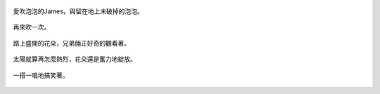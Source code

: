 .. title: 今日Photo Diary - 2013/05/24
.. slug: 20130524
.. date: 20130710 19:19:12
.. tags: 生活日記
.. link: 
.. description: Created at 20130707 08:31:37
.. ===================================Metadata↑================================================
.. 記得加tags: 人生省思,流浪動物,生活日記,學習與閱讀,英文,mathjax,自由的程式人生,書寫人生,理財
.. 記得加slug(無副檔名)，會以slug內容作為檔名(html檔)，同時將對應的內容放到對應的標籤裡。
.. ===================================文章起始↓================================================
.. <body>

.. figure:: ../../../arch_2013/files_2013/Photo_Diary/20130524/800/800_01_P1360484_4437729-05.jpg
   :target: ../../../arch_2013/files_2013/Photo_Diary/20130524/800/800_01_P1360484_4437729-05.jpg
   :align: center

   愛吹泡泡的James，與留在地上未破掉的泡泡。

.. TEASER_END

.. figure:: ../../../arch_2013/files_2013/Photo_Diary/20130524/800/800_02_P1360469_4437729-05.jpg
   :target: ../../../arch_2013/files_2013/Photo_Diary/20130524/800/800_02_P1360469_4437729-05.jpg
   :align: center

   再來吹一次。


.. figure:: ../../../arch_2013/files_2013/Photo_Diary/20130524/800/800_03_P1160986_4450737-11.jpg
   :target: ../../../arch_2013/files_2013/Photo_Diary/20130524/800/800_03_P1160986_4450737-11.jpg
   :align: center

   路上盛開的花朵，兄弟倆正好奇的觀看著。


.. figure:: ../../../arch_2013/files_2013/Photo_Diary/20130524/800/800_04_P1160993_4450737-11.jpg
   :target: ../../../arch_2013/files_2013/Photo_Diary/20130524/800/800_04_P1160993_4450737-11.jpg
   :align: center

   太陽就算再怎麼熱烈，花朵還是奮力地綻放。   


.. figure:: ../../../arch_2013/files_2013/Photo_Diary/20130524/800/800_06_P1160860_4450737-11.jpg
   :target: ../../../arch_2013/files_2013/Photo_Diary/20130524/800/800_06_P1160860_4450737-11.jpg
   :align: center

   一搭一唱地搞笑著。




.. </body>
.. <url>



.. </url>
.. <footnote>



.. </footnote>
.. <citation>



.. </citation>
.. ===================================文章結束↑/語法備忘錄↓====================================
.. 格式1: 粗體(**字串**)  斜體(*字串*)  大字(\ :big:`字串`\ )  小字(\ :small:`字串`\ )
.. 格式2: 上標(\ :sup:`字串`\ )  下標(\ :sub:`字串`\ )  ``去除格式字串``
.. 項目: #. (換行) #.　或是a. (換行) #. 或是I(i). 換行 #.  或是*. -. +. 子項目前面要多空一格
.. 插入teaser分頁: .. TEASER_END
.. 插入latex數學: 段落裡加入\ :math:`latex數學`\ 語法，或獨立行.. math:: (換行) Latex數學
.. 插入figure: .. figure:: 路徑(換):width: 寬度(換):align: left(換):target: 路徑(空行對齊)圖標
.. 插入slides: .. slides:: (空一行) 圖擋路徑1 (換行) 圖擋路徑2 ... (空一行)
.. 插入youtube: ..youtube:: 影片的hash string
.. 插入url: 段落裡加入\ `連結字串`_\  URL區加上對應的.. _連結字串: 網址 (儘量用這個)
.. 插入直接url: \ `連結字串` <網址或路徑>`_ \    (包含< >)
.. 插入footnote: 段落裡加入\ [#]_\ 註腳    註腳區加上對應順序排列.. [#] 註腳內容
.. 插入citation: 段落裡加入\ [引用字串]_\ 名字字串  引用區加上.. [引用字串] 引用內容
.. 插入sidebar: ..sidebar:: (空一行) 內容
.. 插入contents: ..contents:: (換行) :depth: 目錄深入第幾層
.. 插入原始文字區塊: 在段落尾端使用:: (空一行) 內容 (空一行)
.. 插入本機的程式碼: ..listing:: 放在listings目錄裡的程式碼檔名 (讓原始碼跟隨網站) 
.. 插入特定原始碼: ..code::python (或cpp) (換行) :number-lines: (把程式碼行數列出)
.. 插入gist: ..gist:: gist編號 (要先到github的gist裡貼上程式代碼) 
.. ============================================================================================
